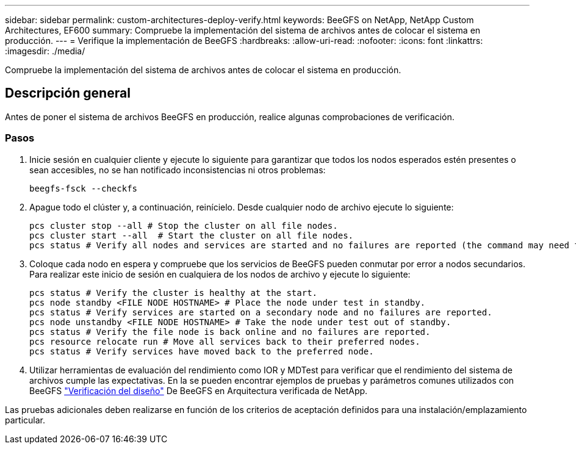 ---
sidebar: sidebar 
permalink: custom-architectures-deploy-verify.html 
keywords: BeeGFS on NetApp, NetApp Custom Architectures, EF600 
summary: Compruebe la implementación del sistema de archivos antes de colocar el sistema en producción. 
---
= Verifique la implementación de BeeGFS
:hardbreaks:
:allow-uri-read: 
:nofooter: 
:icons: font
:linkattrs: 
:imagesdir: ./media/


[role="lead"]
Compruebe la implementación del sistema de archivos antes de colocar el sistema en producción.



== Descripción general

Antes de poner el sistema de archivos BeeGFS en producción, realice algunas comprobaciones de verificación.



=== Pasos

. Inicie sesión en cualquier cliente y ejecute lo siguiente para garantizar que todos los nodos esperados estén presentes o sean accesibles, no se han notificado inconsistencias ni otros problemas:
+
[source, bash]
----
beegfs-fsck --checkfs
----
. Apague todo el clúster y, a continuación, reinícielo. Desde cualquier nodo de archivo ejecute lo siguiente:
+
[source, bash]
----
pcs cluster stop --all # Stop the cluster on all file nodes.
pcs cluster start --all  # Start the cluster on all file nodes.
pcs status # Verify all nodes and services are started and no failures are reported (the command may need to be reran a few times to allow time for all services to start).
----
. Coloque cada nodo en espera y compruebe que los servicios de BeeGFS pueden conmutar por error a nodos secundarios. Para realizar este inicio de sesión en cualquiera de los nodos de archivo y ejecute lo siguiente:
+
[source, bash]
----
pcs status # Verify the cluster is healthy at the start.
pcs node standby <FILE NODE HOSTNAME> # Place the node under test in standby.
pcs status # Verify services are started on a secondary node and no failures are reported.
pcs node unstandby <FILE NODE HOSTNAME> # Take the node under test out of standby.
pcs status # Verify the file node is back online and no failures are reported.
pcs resource relocate run # Move all services back to their preferred nodes.
pcs status # Verify services have moved back to the preferred node.
----
. Utilizar herramientas de evaluación del rendimiento como IOR y MDTest para verificar que el rendimiento del sistema de archivos cumple las expectativas. En la se pueden encontrar ejemplos de pruebas y parámetros comunes utilizados con BeeGFS link:/beegfs-design-solution-verification.html["Verificación del diseño"^] De BeeGFS en Arquitectura verificada de NetApp.


Las pruebas adicionales deben realizarse en función de los criterios de aceptación definidos para una instalación/emplazamiento particular.

